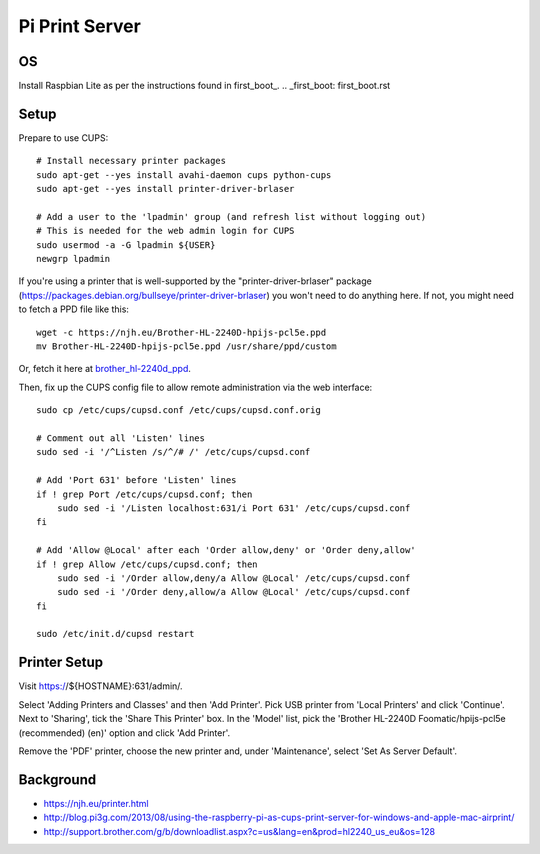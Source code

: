 Pi Print Server
===============


OS
--

Install Raspbian Lite as per the instructions found in first_boot_.
.. _first_boot: first_boot.rst


Setup
-----

Prepare to use CUPS::

    # Install necessary printer packages
    sudo apt-get --yes install avahi-daemon cups python-cups
    sudo apt-get --yes install printer-driver-brlaser

    # Add a user to the 'lpadmin' group (and refresh list without logging out)
    # This is needed for the web admin login for CUPS
    sudo usermod -a -G lpadmin ${USER}
    newgrp lpadmin

If you're using a printer that is well-supported by the
"printer-driver-brlaser" package
(https://packages.debian.org/bullseye/printer-driver-brlaser) you won't need to
do anything here.  If not, you might need to fetch a PPD file like this::

    wget -c https://njh.eu/Brother-HL-2240D-hpijs-pcl5e.ppd
    mv Brother-HL-2240D-hpijs-pcl5e.ppd /usr/share/ppd/custom

Or, fetch it here at brother_hl-2240d_ppd_.

.. _brother_hl-2240d_ppd: Brother-HL-2240D-hpijs-pcl5e.ppd

Then, fix up the CUPS config file to allow remote administration via the web
interface::

    sudo cp /etc/cups/cupsd.conf /etc/cups/cupsd.conf.orig

    # Comment out all 'Listen' lines
    sudo sed -i '/^Listen /s/^/# /' /etc/cups/cupsd.conf

    # Add 'Port 631' before 'Listen' lines
    if ! grep Port /etc/cups/cupsd.conf; then
        sudo sed -i '/Listen localhost:631/i Port 631' /etc/cups/cupsd.conf
    fi

    # Add 'Allow @Local' after each 'Order allow,deny' or 'Order deny,allow'
    if ! grep Allow /etc/cups/cupsd.conf; then
        sudo sed -i '/Order allow,deny/a Allow @Local' /etc/cups/cupsd.conf
        sudo sed -i '/Order deny,allow/a Allow @Local' /etc/cups/cupsd.conf
    fi

    sudo /etc/init.d/cupsd restart



Printer Setup
-------------

Visit https://${HOSTNAME}:631/admin/.

Select 'Adding Printers and Classes' and then 'Add Printer'.  Pick USB printer
from 'Local Printers' and click 'Continue'.  Next to 'Sharing', tick the 'Share
This Printer' box.  In the 'Model' list, pick the 'Brother HL-2240D
Foomatic/hpijs-pcl5e (recommended) (en)' option and click 'Add Printer'.

Remove the 'PDF' printer, choose the new printer and, under 'Maintenance',
select 'Set As Server Default'.



Background
----------

* https://njh.eu/printer.html
* http://blog.pi3g.com/2013/08/using-the-raspberry-pi-as-cups-print-server-for-windows-and-apple-mac-airprint/
* http://support.brother.com/g/b/downloadlist.aspx?c=us&lang=en&prod=hl2240_us_eu&os=128
